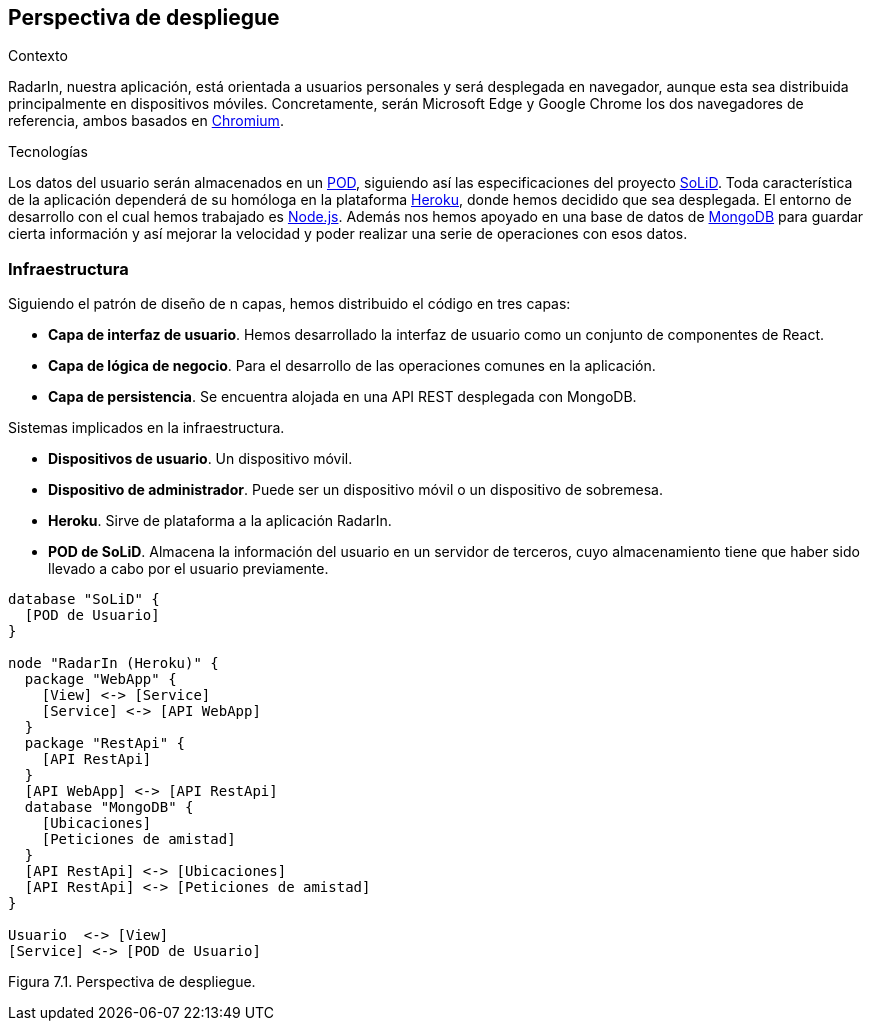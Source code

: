 [[section-deployment-view]]

== Perspectiva de despliegue

.Contexto
RadarIn, nuestra aplicación, está orientada a usuarios personales y será desplegada en navegador, aunque esta sea distribuida principalmente en dispositivos móviles.
Concretamente, serán Microsoft Edge y Google Chrome los dos navegadores de referencia, ambos basados en https://www.chromium.org/[Chromium].

.Tecnologías
Los datos del usuario serán almacenados en un https://solidproject.org/users/get-a-pod[POD], siguiendo así las especificaciones del proyecto https://solidproject.org/[SoLiD].
Toda característica de la aplicación dependerá de su homóloga en la plataforma https://www.heroku.com/[Heroku], donde hemos decidido que sea desplegada. El entorno de desarrollo
con el cual hemos trabajado es https://nodejs.org/es/[Node.js]. Además nos hemos apoyado en una base de datos de https://www.mongodb.com/2[MongoDB] para guardar cierta información 
y así mejorar la velocidad y poder realizar una serie de operaciones con esos datos.

=== Infraestructura

Siguiendo el patrón de diseño de n capas, hemos distribuido el código en tres capas:

* *Capa de interfaz de usuario*. Hemos desarrollado la interfaz de usuario como un conjunto de componentes de React.
* *Capa de lógica de negocio*. Para el desarrollo de las operaciones comunes en la aplicación.
* *Capa de persistencia*. Se encuentra alojada en una API REST desplegada con MongoDB.

.Sistemas implicados en la infraestructura.
- *Dispositivos de usuario*. Un dispositivo móvil.
- *Dispositivo de administrador*. Puede ser un dispositivo móvil o un dispositivo de sobremesa.
- *Heroku*. Sirve de plataforma a la aplicación RadarIn.
- *POD de SoLiD*. Almacena la información del usuario en un servidor de terceros, cuyo almacenamiento tiene que haber sido llevado a cabo por el usuario previamente.

[plantuml, deployment_view1, svg]
----
database "SoLiD" {
  [POD de Usuario]
}

node "RadarIn (Heroku)" {
  package "WebApp" {
    [View] <-> [Service]
    [Service] <-> [API WebApp]
  }
  package "RestApi" {
    [API RestApi]
  }
  [API WebApp] <-> [API RestApi]
  database "MongoDB" {
    [Ubicaciones]
    [Peticiones de amistad]
  }
  [API RestApi] <-> [Ubicaciones]
  [API RestApi] <-> [Peticiones de amistad]
}

Usuario  <-> [View]
[Service] <-> [POD de Usuario]
----

[.text-right]
Figura 7.1. Perspectiva de despliegue.
